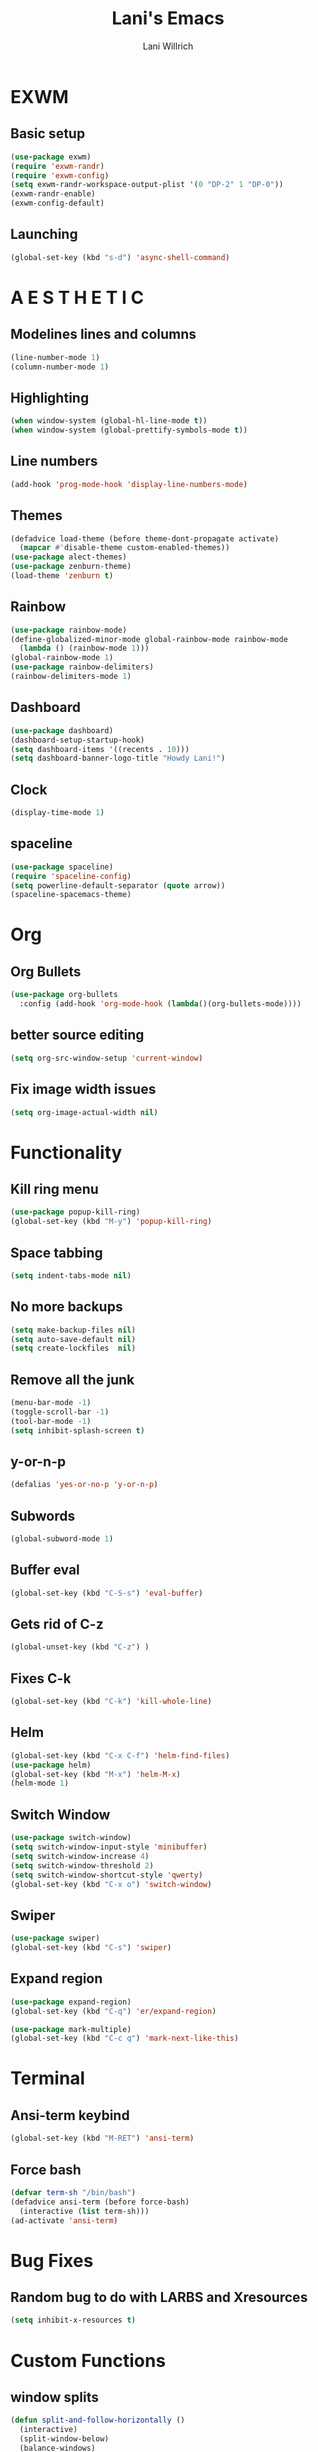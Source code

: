 #+AUTHOR: Lani Willrich
#+TITLE: Lani's Emacs
* EXWM
** Basic setup
#+BEGIN_SRC emacs-lisp
  (use-package exwm)
  (require 'exwm-randr)
  (require 'exwm-config)
  (setq exwm-randr-workspace-output-plist '(0 "DP-2" 1 "DP-0"))
  (exwm-randr-enable)
  (exwm-config-default)
#+END_SRC
** Launching
#+BEGIN_SRC emacs-lisp
  (global-set-key (kbd "s-d") 'async-shell-command)
#+END_SRC
* A E S T H E T I C
** Modelines lines and columns
#+BEGIN_SRC emacs-lisp
  (line-number-mode 1)
  (column-number-mode 1)
#+END_SRC
** Highlighting
#+BEGIN_SRC emacs-lisp
(when window-system (global-hl-line-mode t))
(when window-system (global-prettify-symbols-mode t))
#+END_SRC
** Line numbers
#+BEGIN_SRC emacs-lisp
  (add-hook 'prog-mode-hook 'display-line-numbers-mode)
#+END_SRC
** Themes
#+BEGIN_SRC emacs-lisp
  (defadvice load-theme (before theme-dont-propagate activate)
    (mapcar #'disable-theme custom-enabled-themes))
  (use-package alect-themes)
  (use-package zenburn-theme)
  (load-theme 'zenburn t)
#+END_SRC

** Rainbow
#+BEGIN_SRC emacs-lisp
  (use-package rainbow-mode)
  (define-globalized-minor-mode global-rainbow-mode rainbow-mode
    (lambda () (rainbow-mode 1)))
  (global-rainbow-mode 1)
  (use-package rainbow-delimiters)
  (rainbow-delimiters-mode 1)
#+END_SRC
** Dashboard
#+BEGIN_SRC emacs-lisp
  (use-package dashboard)
  (dashboard-setup-startup-hook)
  (setq dashboard-items '((recents . 10)))
  (setq dashboard-banner-logo-title "Howdy Lani!")
#+END_SRC
** Clock
#+BEGIN_SRC emacs-lisp
  (display-time-mode 1)
#+END_SRC
** spaceline
#+BEGIN_SRC emacs-lisp
  (use-package spaceline)
  (require 'spaceline-config)
  (setq powerline-default-separator (quote arrow))
  (spaceline-spacemacs-theme)
#+END_SRC
* Org
** Org Bullets
#+BEGIN_SRC emacs-lisp
  (use-package org-bullets
    :config (add-hook 'org-mode-hook (lambda()(org-bullets-mode))))
#+END_SRC
** better source editing
#+BEGIN_SRC emacs-lisp
  (setq org-src-window-setup 'current-window)
#+END_SRC
** Fix image width issues
#+BEGIN_SRC emacs-lisp
  (setq org-image-actual-width nil)
#+END_SRC
* Functionality
** Kill ring menu
#+BEGIN_SRC emacs-lisp
  (use-package popup-kill-ring)
  (global-set-key (kbd "M-y") 'popup-kill-ring)
#+END_SRC
** Space tabbing
#+BEGIN_SRC emacs-lisp
(setq indent-tabs-mode nil)
#+END_SRC
** No more backups
#+BEGIN_SRC emacs-lisp
(setq make-backup-files nil)
(setq auto-save-default nil)
(setq create-lockfiles  nil)
#+END_SRC
** Remove all the junk
#+BEGIN_SRC emacs-lisp
(menu-bar-mode -1)
(toggle-scroll-bar -1)
(tool-bar-mode -1)
(setq inhibit-splash-screen t)
#+END_SRC
** y-or-n-p
#+BEGIN_SRC emacs-lisp
(defalias 'yes-or-no-p 'y-or-n-p)
#+END_SRC
** Subwords
#+BEGIN_SRC emacs-lisp
  (global-subword-mode 1)

#+END_SRC
** Buffer eval
#+BEGIN_SRC emacs-lisp
(global-set-key (kbd "C-S-s") 'eval-buffer)
#+END_SRC
** Gets rid of C-z
#+BEGIN_SRC emacs-lisp
(global-unset-key (kbd "C-z") ) 
#+END_SRC
** Fixes C-k
#+BEGIN_SRC emacs-lisp
(global-set-key (kbd "C-k") 'kill-whole-line)
#+END_SRC
** Helm 
#+BEGIN_SRC emacs-lisp
(global-set-key (kbd "C-x C-f") 'helm-find-files)
(use-package helm)
(global-set-key (kbd "M-x") 'helm-M-x)
(helm-mode 1)
#+END_SRC
** Switch Window
#+BEGIN_SRC emacs-lisp
  (use-package switch-window)
  (setq switch-window-input-style 'minibuffer)
  (setq switch-window-increase 4)
  (setq switch-window-threshold 2)
  (setq switch-window-shortcut-style 'qwerty)
  (global-set-key (kbd "C-x o") 'switch-window)
#+END_SRC
** Swiper
#+BEGIN_SRC emacs-lisp
  (use-package swiper)
  (global-set-key (kbd "C-s") 'swiper)
#+END_SRC
** Expand region
#+BEGIN_SRC emacs-lisp
  (use-package expand-region)
  (global-set-key (kbd "C-q") 'er/expand-region)

  (use-package mark-multiple)
  (global-set-key (kbd "C-c q") 'mark-next-like-this) 
#+END_SRC
* Terminal
** Ansi-term keybind
#+BEGIN_SRC emacs-lisp
  (global-set-key (kbd "M-RET") 'ansi-term)

#+END_SRC
** Force bash
#+BEGIN_SRC emacs-lisp
  (defvar term-sh "/bin/bash")
  (defadvice ansi-term (before force-bash)
    (interactive (list term-sh)))
  (ad-activate 'ansi-term)
#+END_SRC
* Bug Fixes
** Random bug to do with LARBS and Xresources
#+BEGIN_SRC emacs-lisp
  (setq inhibit-x-resources t)
#+END_SRC
* Custom Functions
** window splits
#+BEGIN_SRC emacs-lisp
  (defun split-and-follow-horizontally ()
    (interactive)
    (split-window-below)
    (balance-windows)
    (other-window 1))
  (global-set-key (kbd "C-x 2") 'split-and-follow-horizontally)

  (defun split-and-follow-vertically ()
    (interactive)
    (split-window-right)
    (balance-windows)
    (other-window 1))
  (global-set-key (kbd "C-x 3") 'split-and-follow-vertically)
#+END_SRC
** Configuration based keybinds
#+BEGIN_SRC emacs-lisp
  (global-set-key (kbd "C-x c e")
                  (lambda()(interactive)(find-file "~/.emacs.d/config.org")))
  (global-set-key (kbd "C-x c r")
                  (lambda()(interactive)
                    (when (get-buffer "config.org") (save-buffer "config.org"))
                    (org-babel-load-file (expand-file-name "~/.emacs.d/config.org"))))
  (global-set-key (kbd "C-x c p")
                  (lambda()(interactive)
                    (when (get-buffer "config.org") (save-buffer "config.org"))
                    (magit-stage-modified)
                    (magit-call-git "commit" "-m" "Automagitally commited")
                    (magit-call-git "push" "origin")
                    (magit-refresh)))

#+END_SRC
** copy line
#+BEGIN_SRC emacs-lisp
  (global-set-key (kbd "M-k") (lambda()(interactive)
                                (save-excursion)
                                (kill-new
                                 (buffer-substring
                                  (point-at-bol)
                                  (point-at-eol)))))
#+END_SRC
* Code
** yasnippet
#+BEGIN_SRC emacs-lisp
  (use-package yasnippet)
  (use-package yasnippet-snippets)
  (yas-reload-all)
  (yas-global-mode 1)
#+END_SRC

** Company
#+BEGIN_SRC emacs-lisp
  (use-package company)
  (setq company-idle-delay 0)
  (setq company-minimum-prefix-length 3)

  (add-to-list 'company-backends 'company-elisp)
  (add-to-list 'company-backends 'company-clang)

  (add-hook 'emacs-lisp-mode-hook 'company-mode)
  (add-hook 'c++-mode-hook 'company-mode)
  (add-hook 'c-mode-hook 'company-mode)
#+END_SRC
** Sudo edit
#+BEGIN_SRC emacs-lisp
  (use-package sudo-edit)
  (global-set-key (kbd "C-x M-f") 'sudo-edit)
#+END_SRC
** Projectile
#+BEGIN_SRC emacs-lisp 
(use-package projectile)
(use-package helm-projectile)
(projectile-global-mode)
(projectile-global-mode)
(setq projectile-completion-system 'helm)
(helm-projectile-on)
(define-key projectile-mode-map (kbd "C-x p") 'projectile-command-map)
#+END_SRC 
** Magit
#+BEGIN_SRC emacs-lisp
  (use-package magit)
#+END_SRC
